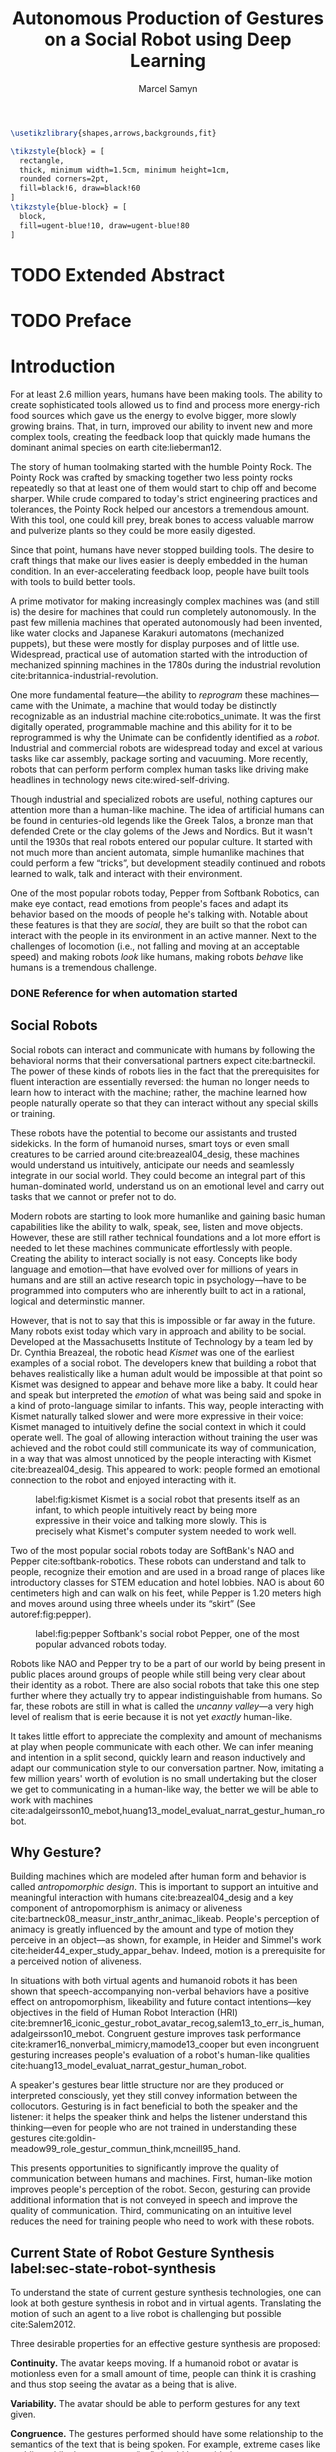 # -*- org-confirm-babel-evaluate: nil -*-
#+TITLE: Autonomous Production of Gestures on a Social Robot using Deep Learning
#+AUTHOR: Marcel Samyn
#+COLUMNS: %4TODO(To Do) %40ITEM(Task)  %12EFFORT(Effort){:}
#+OPTIONS: tasks:nil ':t
#+LATEX_CLASS: report-noparts
#+LATEX_HEADER_EXTRA: \input{ugent.tex}

#+BEGIN_SRC emacs-lisp :exports none :session python-env
  ;; If you have the pipenv package, this initalializes the environment so that
  ;; Python packages are all present.
  (pipenv-mode)
#+END_SRC

#+BEGIN_SRC latex
\usetikzlibrary{shapes,arrows,backgrounds,fit}

\tikzstyle{block} = [
  rectangle, 
  thick, minimum width=1.5cm, minimum height=1cm,
  rounded corners=2pt,
  fill=black!6, draw=black!60
]
\tikzstyle{blue-block} = [
  block, 
  fill=ugent-blue!10, draw=ugent-blue!80
]
#+END_SRC

#+NAME: pgf_figure
#+BEGIN_SRC latex :var var_name="" var_caption="" :exports none
  \begin{figure}
    \centering
    \adjustbox{center}{%
      \input{./img/var_name.pgf}%
    }
    \caption{\label{fig:var_name} var_caption}
  \end{figure}
#+END_SRC



* Notes :noexport:

** Kan uitleggen waarom je sterk verschillende trainingsdata gebruikt

** Leg uit in de thesis: in het begin is het belangrijk dat we heel monotone beelden gebruiken

** Voorlopig is het waarschijnlijk best dat je de monologen gebruikt. Vermeld de use-case:monoloog voor een publiek

** Leg uit hoe je nieuwe trainingsdata kan maken

** Erken probleem in de clustering: de gebaren die er uit komen zin /gemiddelden/ (lauwe gebaren)
   Iconische gebaren verdwijnen met deze methode uit het repertoire van de robot.

** Vermeld dat bepaalde heel belangrijke elementen die we willen hebben, worden uitgemiddeld

*** Mogelijkheid: dataset biasen met extra trainignsdata

*** In RNN kan je bijvoorbeeld een veel hardere gradient met voor die specifieke woorden geven (1/0.03)

** Meet de afstanden van de clusters tot de ground truth (niet alleen klassen)
   DEADLINE: <2018-07-02 ma>
   Toon dat die afstand kleiner wordt. Dus twee evaluaties:

   1. Toon dat er geen bug zit in je algoritme, dat ze wel dichter komen bij de trainingsdata
   2. Tonen met mensen

** Vergelijk gelijkaardige zinnen
   maak een 100-tal paren van zinnen die wel/niet op elkaar lijken en vergelijk
   dat met de output van je algoritme.
   
   Bijvoorbeeld: cluster uw zinnen en kijk of daar iets in zit

** Vraag voor mezelf: hoe kan ik meer tussentijds cijfers geven over hoe goed het werkt?

** 2-10 juli is buffer voor het extra werk dat Tony mee geeft

** Data storage
   - src
   - data
     - clusters.json: { class: frames[] }
* Development                                                      :noexport:
** DONE [#A] Maak precieze planning wat je nog moet doen
   CLOSED: [2018-06-21 do 11:51]
** DONE [#A] Stuur planning door
   CLOSED: [2018-06-21 do 18:27] DEADLINE: <2018-06-21 do>
** DONE Create evaluation questionnaire
   CLOSED: [2018-06-26 di 08:18] DEADLINE: <2018-06-27 wo> SCHEDULED: <2018-06-25 ma>--<2018-06-26 di>
   :LOGBOOK:
   CLOCK: [2018-07-03 di 14:34]--[2018-07-03 di 15:06] =>  0:32
   CLOCK: [2018-06-25 ma 15:47]--[2018-06-25 ma 17:53] =>  2:06
   CLOCK: [2018-06-25 ma 09:25]--[2018-06-25 ma 11:57] =>  2:32
   :END:
*** DONE Create a script to generate a TTS audio clip
    CLOSED: [2018-06-26 di 08:18]
    :PROPERTIES:
    :Effort:   3:00
    :END:
*** DONE Create comparison video (x6)
    CLOSED: [2018-06-26 di 08:18]
    :PROPERTIES:
    :Effort:   1:00
    :END:
    :LOGBOOK:
    CLOCK: [2018-06-23 za 13:24]--[2018-06-23 za 15:12] =>  1:48
    :END:
**** DONE Pick a random subtitle
     CLOSED: [2018-06-23 za 15:12]
**** DONE Generate TTS audio
     CLOSED: [2018-06-23 za 15:12]
**** DONE Record video clips
     CLOSED: [2018-06-23 za 15:12]
***** DONE Play back original gesture
      CLOSED: [2018-06-23 za 15:12]
***** DONE Play back NAO's generated gesture
      CLOSED: [2018-06-23 za 15:12]
***** DONE Play back chosen cluster
      CLOSED: [2018-06-23 za 15:12]
**** DONE Merge video clips
     CLOSED: [2018-06-23 za 15:12]
**** DONE Add audio clip to video
     CLOSED: [2018-06-23 za 15:12]
**** DONE Add subtitles to video
     CLOSED: [2018-06-23 za 15:12]
*** DONE Upload videos
    CLOSED: [2018-06-26 di 08:18]
    :PROPERTIES:
    :Effort:   1:00
    :END:
*** DONE Create questions for all videos
    CLOSED: [2018-06-26 di 08:18]
    - Embedded video
    - Score each
    - Which do you prefer?

**** TODO Duplicate previous question
**** TODO Replace video
*** TODO Add question: attention check
** DONE Try out the Java clustering algorithm
   CLOSED: [2018-06-26 di 16:18]
   :LOGBOOK:
   CLOCK: [2018-06-26 di 08:18]--[2018-06-26 di 12:04] =>  3:46
   :END:
** DONE Try other ways of clustering
   CLOSED: [2018-07-07 za 16:22]
   :LOGBOOK:
   CLOCK: [2018-07-03 di 09:08]--[2018-07-03 di 12:15] =>  3:07
   CLOCK: [2018-07-02 ma 19:16]--[2018-07-02 ma 20:30] =>  1:14
   CLOCK: [2018-07-02 ma 17:12]--[2018-07-02 ma 18:14] =>  1:02
   CLOCK: [2018-07-02 ma 16:39]--[2018-07-02 ma 16:45] =>  0:06
   CLOCK: [2018-06-27 wo 08:06]--[2018-06-27 wo 11:24] =>  3:18
   CLOCK: [2018-06-26 di 18:15]--[2018-06-26 di 18:26] =>  0:11
   CLOCK: [2018-06-26 di 16:18]--[2018-06-26 di 17:33] =>  1:15
   :END:
** TODO Send out questionnaire
** TODO Record a video of a live NAO gesturing
** TODO Record video of NAO telling a story
** DONE Improve sequence model
   CLOSED: [2018-07-20 vr 15:04]
   Hmm. Adding droput in the sequence decoder, right after the initial RNN cell,
   increases the max loss by 10x. Even if the dropout is 0. It then produces
   output independent of the subtitle, though. Hmm, maybe I did something wrong
   in the inference loop function.

*** DONE Add a mask dimension to the data
    CLOSED: [2018-07-20 vr 15:04]
*** DONE Stop predicting when mask says so
    CLOSED: [2018-07-20 vr 15:04]
*** DONE Eigen embedding
    CLOSED: [2018-07-20 vr 15:04]
**** DONE Maak een per-woord vocab
     CLOSED: [2018-06-19 di 15:26]
**** DONE embed woorden in vocab
     CLOSED: [2018-06-21 do 08:24]
**** DONE Encode die sequentie
     CLOSED: [2018-06-21 do 08:24]
**** DONE Decode + geef tussen-states mee aan decoder
     CLOSED: [2018-07-20 vr 15:04]

* TODO Extended Abstract
  :PROPERTIES:
  :Effort:   5:00
  :UNNUMBERED: t
  :END:

* TODO Preface
  :PROPERTIES:
  :UNNUMBERED: t
  :Effort:   2:00
  :END:
* Introduction
  :PROPERTIES:
  :Effort:   1:00
  :END:
  :LOGBOOK:
  CLOCK: [2018-07-07 za 16:23]--[2018-07-07 za 17:23] =>  1:00
  :END:

   For at least 2.6 million years, humans have been making tools. The ability to
   create sophisticated tools allowed us to find and process more energy-rich
   food sources which gave us the energy to evolve bigger, more slowly growing
   brains. That, in turn, improved our ability to invent new and more complex
   tools, creating the feedback loop that quickly made humans the dominant
   animal species on earth cite:lieberman12.

   The story of human toolmaking started with the humble Pointy Rock. The Pointy
   Rock was crafted by smacking together two less pointy rocks repeatedly so
   that at least one of them would start to chip off and become sharper. While
   crude compared to today's strict engineering practices and tolerances, the
   Pointy Rock helped our ancestors a tremendous amount. With this tool, one
   could kill prey, break bones to access valuable marrow and pulverize plants
   so they could be more easily digested.

   Since that point, humans have never stopped building tools. The desire to
   craft things that make our lives easier is deeply embedded in the human
   condition. In an ever-accelerating feedback loop, people have built tools
   with tools to build better tools.

   A prime motivator for making increasingly complex machines was (and still is)
   the desire for machines that could run completely autonomously. In the past
   few millenia machines that operated autonomously had been invented, like
   water clocks and Japanese Karakuri automatons (mechanized puppets), but these
   were mostly for display purposes and of little use. Widespread, practical use
   of automation started with the introduction of mechanized spinning machines
   in the 1780s during the industrial revolution
   cite:britannica-industrial-revolution.

   One more fundamental feature---the ability to /reprogram/ these
   machines---came with the Unimate, a machine that would today be distinctly
   recognizable as an industrial machine cite:robotics_unimate. It was the first
   digitally operated, programmable machine and this ability for it to be
   reprogrammed is why the Unimate can be confidently identified as a /robot/.
   Industrial and commercial robots are widespread today and excel at various
   tasks like car assembly, package sorting and vacuuming. More recently, robots
   that can perform perform complex human tasks like driving make headlines in
   technology news cite:wired-self-driving.

   Though industrial and specialized robots are useful, nothing captures our
   attention more than a human-like machine. The idea of artificial humans can
   be found in centuries-old legends like the Greek Talos, a bronze man that
   defended Crete or the clay golems of the Jews and Nordics. But it wasn't
   until the 1930s that real robots entered our popular culture. It started with
   not much more than ancient automata, simple humanlike machines that could
   perform a few "tricks", but development steadily continued and robots learned
   to walk, talk and interact with their environment.

   One of the most popular robots today, Pepper from Softbank Robotics, can make
   eye contact, read emotions from people's faces and adapt its behavior based
   on the moods of people he's talking with. Notable about these features is
   that they are /social/, they are built so that the robot can interact with
   the people in its environment in an active manner. Next to the challenges of
   locomotion (i.e., not falling and moving at an acceptable speed) and making
   robots /look/ like humans, making robots /behave/ like humans is a tremendous
   challenge.

*** DONE Reference for when automation started
    CLOSED: [2018-06-09 za 08:35]

** Social Robots

   Social robots can interact and communicate with humans by following the
   behavioral norms that their conversational partners expect cite:bartneckil.
   The power of these kinds of robots lies in the fact that the prerequisites
   for fluent interaction are essentially reversed: the human no longer needs to
   learn how to interact with the machine; rather, the machine learned how
   people naturally operate so that they can interact without any special skills
   or training.

   These robots have the potential to become our assistants and trusted
   sidekicks. In the form of humanoid nurses, smart toys or even small creatures
   to be carried around cite:breazeal04_desig, these machines would understand
   us intuitively, anticipate our needs and seamlessly integrate in our social
   world. They could become an integral part of this human-dominated world,
   understand us on an emotional level and carry out tasks that we cannot or
   prefer not to do.

   Modern robots are starting to look more humanlike and gaining basic human
   capabilities like the ability to walk, speak, see, listen and move objects.
   However, these are still rather technical foundations and a lot more effort
   is needed to let these machines communicate effortlessly with people.
   Creating the ability to interact socially is not easy. Concepts like body
   language and emotion---that have evolved over for millions of years in humans
   and are still an active research topic in psychology---have to be programmed
   into computers who are inherently built to act in a rational, logical and
   determinstic manner.

   However, that is not to say that this is impossible or far away in the
   future. Many robots exist today which vary in approach and ability to be
   social. Developed at the Massachusetts Institute of Technology by a team led
   by Dr. Cynthia Breazeal, the robotic head /Kismet/ was one of the earliest
   examples of a social robot. The developers knew that building a robot that
   behaves realistically like a human adult would be impossible at that point so
   Kismet was designed to appear and behave more like a baby. It could hear and
   speak but interpreted the /emotion/ of what was being said and spoke in a
   kind of proto-language similar to infants. This way, people interacting with
   Kismet naturally talked slower and were more expressive in their voice:
   Kismet managed to intuitively define the social context in which it could
   operate well. The goal of allowing interaction without training the user was
   achieved and the robot could still communicate its way of communication, in a
   way that was almost unnoticed by the people interacting with Kismet
   cite:breazeal04_desig. This appeared to work: people formed an emotional
   connection to the robot and enjoyed interacting with it.
   
   #+CAPTION: label:fig:kismet Kismet is a social robot that presents itself as an infant, to which people intuitively react by being more expressive in their voice and talking more slowly. This is precisely what Kismet's computer system needed to work well.
   #+ATTR_LATEX: :width 0.323\textwidth :float wrap :placement {R}[2cm]{0.5\textwidth}
   [[file:./img/kismet.jpg]]

   Two of the most popular social robots today are SoftBank's NAO and Pepper
   cite:softbank-robotics. These robots can understand and talk to people,
   recognize their emotion and are used in a broad range of places like
   introductory classes for STEM education and hotel lobbies. NAO is about 60
   centimeters high and can walk on his feet, while Pepper is 1.20 meters high
   and moves around using three wheels under its "skirt" (See autoref:fig:pepper).
   
   #+CAPTION: label:fig:pepper Softbank's social robot Pepper, one of the most popular advanced robots today.
   #+NAME: fig:pepper
   #+ATTR_LATEX: :width 0.323\textwidth :float wrap :placement {L}[2cm]{0.4\textwidth}
   [[file:./img/pepper.jpg]]

   Robots like NAO and Pepper try to be a part of our world by being present in
   public places around groups of people while still being very clear about
   their identity as a robot. There are also social robots that take this one
   step further where they actually try to appear indistinguishable from
   humans. So far, these robots are still in what is called the /uncanny
   valley/---a very high level of realism that is eerie because it is not yet
   /exactly/ human-like.

   It takes little effort to appreciate the complexity and amount of mechanisms
   at play when people communicate with each other. We can infer meaning and
   intention in a split second, quickly learn and reason inductively and adapt
   our communication style to our conversation partner. Now, imitating a few
   million years' worth of evolution is no small undertaking but the closer we
   get to communicating in a human-like way, the better we will be able to work
   with machines cite:adalgeirsson10_mebot,huang13_model_evaluat_narrat_gestur_human_robot.

** Why Gesture?

   Building machines which are modeled after human form and behavior is called
   /antropomorphic design/. This is important to support an intuitive and
   meaningful interaction with humans cite:breazeal04_desig and a key component
   of antropomorphism is animacy or aliveness
   cite:bartneck08_measur_instr_anthr_animac_likeab. People's perception of
   animacy is greatly influenced by the amount and type of motion they perceive
   in an object---as shown, for example, in Heider and Simmel's work
   cite:heider44_exper_study_appar_behav. Indeed, motion is a prerequisite for a
   perceived notion of aliveness.

   In situations with both virtual agents and humanoid robots it has been shown
   that speech-accompanying non-verbal behaviors have a positive effect on
   antropomorphism, likeability and future contact intentions---key objectives
   in the field of Human Robot Interaction (HRI)
   cite:bremner16_iconic_gestur_robot_avatar_recog,salem13_to_err_is_human,adalgeirsson10_mebot.
   Congruent gesture improves task performance
   cite:kramer16_nonverbal_mimicry,mamode13_cooper but even incongruent
   gesturing increases people's evaluation of a robot's human-like qualities
   cite:huang13_model_evaluat_narrat_gestur_human_robot.

   A speaker's gestures bear little structure nor are they produced or
   interpreted consciously, yet they still convey information between the
   collocutors. Gesturing is in fact beneficial to both the speaker and the
   listener: it helps the speaker think and helps the listener understand this
   thinking---even for people who are not trained in understanding these
   gestures cite:goldin-meadow99_role_gestur_commun_think,mcneill95_hand.

   This presents opportunities to significantly improve the quality of
   communication between humans and machines. First, human-like motion improves
   people's perception of the robot. Secon, gesturing can provide additional
   information that is not conveyed in speech and improve the quality of
   communication. Third, communicating on an intuitive level reduces the need
   for training people who need to work with these robots.

** Current State of Robot Gesture Synthesis label:sec-state-robot-synthesis

   To understand the state of current gesture synthesis technologies, one can
   look at both gesture synthesis in robot and in virtual agents. Translating
   the motion of such an agent to a live robot is challenging but possible
   cite:Salem2012.

   Three desirable properties for an effective gesture synthesis are proposed:

   *Continuity.* The avatar keeps moving. If a humanoid robot or avatar is
   motionless even for a small amount of time, people can think it is crashing
   and thus stop seeing the avatar as a being that is alive.

   *Variability.* The avatar should be able to perform gestures for any text
   given.

   *Congruence.* The gestures performed should have some relationship to the
   semantics of the text that is  being spoken. For example, extreme cases like
   nodding while the avatar says "no" should be avoided.

   In current research and industry, these are popular approaches for gesture
   synthesis:

   /The gestures are pre-recorded or otherwise pre-determined./ This could be by
   manually animating the robot for specific sentences or by annotating text
   files with the gestures which should be performed and when
   cite:neff08_gestur_model_animat_based_probab,Kipp2007,kopp04_synth_multim_utter_conver_agent.
   This can produce natural results but is very labor-intensive and not suited
   to the large amount of interactions a humanoid robot might have. This method
   succeeds at /Continuity/ and /Congruence/ but fails for the /Variability/
   requirement (with a significant cost for animation).

   /Gestures are generated randomly./ They might be chosen from a repertoire of
   movements and then stiched together or be completely random altogether.
   Often, this method introduces noticeable stuttering and might produce
   gestures that are inconsistent with the content of the spoken text, which
   is confusing to the person listening. An improvement for this method is
   adding fixed motions for specific keywords, which introduces the problems
   of pre-recording again. Random gestures allow /Variability/ but have
   difficulty with /Congruence/ and /Continuity/.

   /Gestures are generated from a set of rules cite:ng-thow-hing10_synch./ The
   gesture synthesis system analyzes the content of the text that will be
   pronounced and chooses a category of gesture for each text part. Then,
   category-specific rules are applied (such as matching for a keyword or parts
   of words) with some randomness to generate the final gestures. In principle,
   this system can allow all three desired properties but at a high cost for
   creating the gesture generation rules. To create this kind of system, it is
   necessary to perform social studies that examine how humans gesture and try
   to extract general rules.

   Neither of these solutions are ideal. In a truly social robot, the gesture
   synthesis system should be able to generate these gestures for arbitrary text
   (so that the robot can be reprogrammed) and still look natural---just like
   humans can say things they have never said before and still look alive.

   So how /do/ people gesture? What can we learn from research in psychology
   that could help us build a better system for gesture synthesis?

** How People Gesture

   In his classical work on human gesturing, McNeill argues that gesture and
   speech are created in concert; they are neither used as an addition to
   speech, nor a translation of it, nor are both modalities produced independently
   cite:mcneill95_hand.

   As mentioned previously speech-accompanying gesture is largely unstructured,
   but not completely. Some gestures /are/ interpreted consciously, for example
   when pointing at the location of an object that is being talked about.
   McNeill proposes four categories of gesture cite:cassell_1998,mcneill95_hand:

   - Iconic gestures :: literally depict an object or action that is being
        described. For example, spreading your arms while saying "big" or
        standing on your toes while explaining a ballet move.
   - Metaphoric gestures :: also represent something but not directly, for
        example, making a rolling motion with the hands while saying "the
        meeting went on and on."
   - Deictic gestures :: reference positions in space. For example, pointing at
        the bus stop when directing someone.
   - Beat gestures :: are not closely related to the content of the
                      communication but rather are used to emphasize words or to
                      clarify the structure of a sentence. For example, holding
                      the hands together left from the body in the first part of
                      a sentence, then moving both of them as the speaker
                      transitions to the second part of the sentence.

   Iconic and metaphoric gestures are perhaps the most straightforward of these
   from the point of view of gesture synthesis. In order to produce these, one
   could build a "gesture dictionary" that associates specific words or parts of
   sentences with gestures. To add more variability, some randomness could be
   added in the form of alternative gestures or noise. Note however that these
   types of gestures especially can vary across culture: a "V for victory" with
   the palm facing the gesturer is considered offensive in British culture
   cite:archer97.

   Deictic gestures reveal information that is not present in speech and
   generating these gestures would thus require semantic information along with
   the words that are being spoken. Once that information is present, though,
   generating deictic gestures is straightforward.

   Beat gestures make up the biggest part of all gestures (almost half, followed
   closely by iconic gestures) cite:mcneill95_hand but do not directly
   correspond to the content of the communication, making these difficult to
   generate procedurally. Subsequently, this type of gesture has not been
   focused on much in gesture synthesis research. Yet in order to build a robot
   that would move naturally it seems reasonable to start with the most-occuring
   type of gesture---perhaps this category alone is enough in order to make the
   robot seem alive.

   Imagining the ideal gesture synthesis system in a robot, it could then have
   the following structure: both speech and gesture are generated
   simultaneously, with access to information about the robot's intent and
   contextual information like, possibly, the positions of objects to be pointed
   at or cultural background. It could then use beat gestures as a baseline for
   its movement and combine those with iconic, metaphoric and deictic gestures
   using information from the context to make more precise gestures.

** The Goal: Gesture Synthesis with Deep Learning

    The goal of this project is to build a system that can synthesize gestures
    for any text, in a continuous fashion and related to the content of what is
    being communicated. An approach based on labor-intensive animation, text
    tagging or manual gesture analysis and research is not desired; it should be
    able to handle arbitrary input text and even synthesize motion for words it
    has never encountered.

    The nature of this problem is in some sense very similar to that of other
    problems where intuitive human abilities are to be imitated like speech
    synthesis, bipedal locomotion and image recognition. In all of these tasks,
    machine learning-based approached have proven to be very successful
    cite:hintin-need-ml so adopting a similar approach here seems promising.

    Especially the generation of beat gestures might benefit from a deep
    learning approach---a neural network could learn a general sense of how
    people move, which can be used as a starting point for other methods to add
    their more specific gestures (like deictic ones) to; or it might even be
    able to learn iconic and metaphoric gestures given enough of the right data
    is present.

    autoref:sec:literature-research covers a more detailed analysis of gesyure
    synthesis methods, explores recent advances in machine learning and provides
    background information on the technologies and methods used throughout the
    process. autoref:sec:method explains the process used in this project in
    detail, while autoref:sec:evaluation evaluates the results. Finally,
    autoref:sec:conclusion concludes this thesis and provides opportunities for
    future work.
    
** TODO Checklist
   - [ ] Context: Where does this fit in the state of the art?
   - [ ] Need: Why should it be done?
   - [ ] Task: What was done?
   - [ ] Object: What does the document cover?

* Literature Research label:sec:literature-research

** Gesture Synthesis in Robots
   :PROPERTIES:
   :Effort:   0:30
   :END:
   :LOGBOOK:
   CLOCK: [2018-07-07 za 17:23]--[2018-07-07 za 18:06] =>  0:43
   :END:

   An overview of current gesture synthesis sytems was given in
   autoref:sec-state-robot-synthesis. This section will provide a deeper look at
   how two of these systems work in practice.

   Kismet's range of gestures is limited: it can only move its face actuators
   and move its head with the neck motors. Its movements are organized into
   /skills/, each of which is a finite state machine of positions where a
   transition is a certain /motion primitive/, a unit of gesture. These skills
   and the transitions between them are activated by the robot's other
   behavioral systems and external stimuli as specified in the finite state
   machine cite:breazeal04_desig.
   
   While the task of gesture generation can be applied to any robot, this thesis
   focuses on SoftBank's robots NAO and Pepper because they were easily
   accessible to work with. SoftBank provides developers a Python API and
   software package /Choregraphe/ cite:softbank_tools which includes a visual
   programming environment and robot simulator. This way, the results can be
   tested on a virtual robot quickly. Performing these gestures on a physical
   robot is as simple as changing the connection from the simulator to the real
   robot.

   SoftBank's robots all use the same software framework and API, /NAOqi/
   cite:softbank_naoqi. This framework includes a few modules that regulate
   their autonomous life cite:naoqi_autonomous_life:

   - ALAutonomousBlinking :: makes the robot blink its eyes (flash the LEDs
        around its eyes).
   - ALBackgroundMovement :: makes the robot make slight movements when it is
        idle and runs a breathing animation.
   - ALBasicAwareness :: makes the robot look at people's faces when it sees
        them, hears them or notices them when they touch it.
   - ALListeningMovement :: makes the robot move slightly when it is listening.
   - ALSpeakingMovement :: controls how the robot moves when it is talking.
        There are two modes for this module: /random/ launches random animations
        and /contextual/ launches specific animations for certain keywords and
        fills in the rest with random animations.

   Note that not all of these run simultaneously. For example, the
   /BackgroundMovement/'s breathing animation does not run when the
   /ListeningMovement/ or /SpeakingMovement/ is active.

   A developer has some control over these movements, like enabling and
   disabling them or changing the mode of speaking movement, but these systems
   are fairly limited in their expressive capability. In public appearances of
   SoftBank robots, their movements are often animated manually and thus do not
   use these autonomous capabilities.

*** DONE Systems in NAO(qi), Kismet
    CLOSED: [2018-06-21 do 08:25]
** Gesture Synthesis in Virtual Agents
   :PROPERTIES:
   :Effort:   0:15
   :END:
   :LOGBOOK:
   CLOCK: [2018-07-10 di 09:51]--[2018-07-10 di 10:15] =>  0:24
   CLOCK: [2018-07-09 ma 17:35]--[2018-07-09 ma 18:11] =>  0:36
   :END:

   One of the most advanced gesture synthesis systems is the Articulated
   Communication Engine (ACE) cite:kopp04_synth_multim_utter_conver_agent. In
   this system, one annotates the text to be spoken with gestures and how they
   should be timed in an XML language called MURML (see
   autoref:fig:ace-murml-example). The ACE system combines the information from
   the text-to-speech engine with the gestures and information given in the
   speech/gesture definition, allowing it to create movements that are
   well-timed with the text being spoken (for example, stretching the arm while
   saying "there"). All the gestures that appear in a specification are combined
   so that the whole looks like a singular movement.
   
   The gestures produced by ACE are continuous and precise. However, they
   require extensive metadata accompanying the speech. When no behavior
   specification is defined, the avatar does not move. This makes the ACE system
   useful when a high level of precision is required, such as for deictic
   gestures, but less for free-form text.

   #+CAPTION: label:fig:ace-murml-example Example of MURML multi-modal specification (adapted from cite:salem10_gener)
   #+NAME: fig:ace-murml-example
   [[file:img/ace-murml-example.png]]

   The BodySpeech system was developed to remove the need to specify which
   gestures have to be chosen. It uses an audio clip of a recorded voice,
   analyzes its intensity in segmented parts of speech, chooses from a set of
   motion-captured gestures the one that most closely aligns with that part of
   speech and then blends between those movements cite:Fernandez:2013.
   
   Interesting reference points for realistic gesture synthesis can be found in
   3D animated movies or video games. Movies are mostly manually animated but
   provide a point of reference---not only in the sense that the people in these
   movies move in a way we recognize as being human, but also in how these
   movements are often purposely not precisely imitated from humans. Animators
   understand some principles of aliveness and manipulate or exaggerate gestures
   to convey emotional content.
   
   Modern video games present many in-game avatars that have to move in a
   realistic manner yet not all move in the same way. This means they face
   similar challenges and try to generate animation instead of extensive motion
   capture by actors. In practice, these avatars have a few keypoints animated
   manually and the animation for the rest of the avatar is generated using
   physics-based engines that take into account the biomechanics of humans
   cite:deepmotion_avatar, or a base animation is created manually or via motion
   capture and some variations are generated automatically
   cite:2013-SCA-diverse.

*** DONE ACE, video game engines
    CLOSED: [2018-06-21 do 08:25]
** Recent Advances in Machine Learning
   :PROPERTIES:
   :Effort:   3:00
   :END:
   :LOGBOOK:
   CLOCK: [2018-07-10 Tue 18:53]--[2018-07-10 Tue 19:07] =>  0:14
   CLOCK: [2018-07-10 di 16:34]--[2018-07-10 Tue 18:24] =>  1:50
   CLOCK: [2018-07-10 di 15:05]--[2018-07-10 di 15:34] =>  0:29
   CLOCK: [2018-07-10 di 11:10]--[2018-07-10 di 12:00] =>  0:50
   CLOCK: [2018-07-10 di 10:26]--[2018-07-10 di 10:54] =>  0:28
   :END:

   Over the past ten years, tremendous progress has been made in the field of
   machine learning. With the invention of effective training algorithms such as
   the backpropagation algorithm and stochastic gradient descent, along with the
   exploitation of GPUs, we now have the capability to process more data orders
   of magnitude more quickly with algorithms that are more effective
   cite:nvidia-ai-computing.
   
   With these improvements in performance the possibilty arrived to train large
   neural networks, machine learning algorithms that automatically learn
   abstract representations of their data, became a possibility. This alleviated
   the need for manual feature engineering, which is time-consuming and requires
   extensive domain knowledge. Many complex problems such as object recognition,
   speech synthesis and machine translation are dominantly being tackled with
   deep neural networks cite:lecun15_deep_learn.

*** Recurrent Neural Networks

    Those last two problems require an extension of "plain" neural networks
    because they must produce a /sequence/ of features (e.g., sound samples or
    words) which can have a variable length.

    In order to be able to read or produce a sequence, the cells in the neural
    network need some kind of memory. The simplest way to do this is to give
    cells two inputs and outputs: the default input/output and a state vector.
    The cell then computes:

    1. The state, based on the input and the previous state
    2. The current output, based on the state

    Both these computations are, as in other neural networks, linear
    combinations with some learned weights. This computation is repeated for
    each element in the sequence with the same weights. A network composed of
    these kind of cells is called a Recurrent Neural Network (RNN), who can be
    represented as very deep neural networks where each time step (an iteration
    where the cell computation is performed) is a layer in this network and the
    weights are shared across layers. This way, recurrent neural networks are
    similar to deep neural networks.
    
    Simple RNNs have difficulty learning long-term relationships because of a
    problem called the /vanishing gradient problem/ that also occurs in very
    deep neural networks. The LSTM (Long Short-Term Memory) cell solves this
    problem by splitting the state in two parts: one part is the output for
    every step and another part is a more long-term part that is only changed
    linearly with a filtered set of values from the first part cite:colah-lstm.
    The GRU (Gated Recurrent Unit) is a variation on the LSTM structure which
    appears to perform better on smaller datasets
    cite:chung14_empir_evaluat_gated_recur_neural.

    #+begin_src latex :exports results :results output
      \begin{figure}[h]
      \centering

      \begin{tikzpicture}[->, shorten >=1pt, auto, node distance=2.8cm, semithick, font=\headingfont]
      \matrix [row sep=0.8cm, column sep=1.2cm] {
        \node (y_t-2) {}; &
        \node (y_t-1) {$y_{t-1}$}; &
        \node (y_t) {$y_{t}$}; &
        &
        \\
        \node (s_t-2) {$\cdots$}; &
        \node (rnn_t-1) [block] {RNN Cell}; &
        \node (rnn_t) [block] {RNN Cell}; &
        \node (rnn_next) {$\cdots$}; &
        \\
        &
        \node (x_t-1) {$x_{t-1}$}; &
        \node (x_t) {$x_{t}$}; &
        \node (x_t+1) {}; &
        \\
      };

      \path[->]
        (x_t-1) edge[thick] (rnn_t-1)
        (x_t) edge[thick] (rnn_t)

        (rnn_t-1) edge[thick] (y_t-1)
        (rnn_t) edge[thick] (y_t)

        (s_t-2) edge[thick] node[above] {$s_{t-2}$} (rnn_t-1)
        (rnn_t-1) edge[thick] node[above] {$s_{t-1}$} (rnn_t)
        (rnn_t) edge[thick] node[above] {$s_t$} (rnn_next)
        ;
      \end{tikzpicture}
      \caption{\label{fig:rnn}A time slice of a Recurrent Neural Network (RNN). 
        At each time step $t$, the network reads the current input $y_t$ and uses
        the state of the previous time step $s_{t-1}$ to compute the current output
        $y_t$ and current state $s_t$.}
      \end{figure}
    #+end_src

**** DONE Figure: Basic RNN
     CLOSED: [2018-07-10 Tue 17:57]
*** The Encoder-Decoder Architecture
    
    RNNs are good at predicting the next time step or steps in a sequence,
    making them ideal for tasks such as text autocompletion, but they can also
    be used for more complex tasks. 

    An encoder-decoder architecture consists of two recurrent neural networks.
    The first is used to read a source sequence and the state from the final
    time step is then interpreted as a representation of the entire
    sequence---often referred to as the /thought vector/. This thought vector
    then serves as input to a second RNN that again outputs a sequence but of a
    different kind. This architecture is used in sequence-to-sequence problems
    where there is no one-to-one mapping between the steps in the source
    sequence and steps in the destination sequence. In machine translation, for
    example, the number of words in a sentence in different languages can
    differ, as well as the word order.
    
    Encoder-decoder architectures can also be used to solve problems which do
    not transform a sequence to another sequence. For example, in image caption
    generation, the encoder is a convolutional neural network that "interprets"
    and image, while the decoder network is a sequential network that generates
    a sequence of words describing the image.
    
    #+begin_src latex :exports results :results output
      \begin{figure}[h]
      \centering
      \usetikzlibrary{shapes,arrows,backgrounds,fit}

      \begin{tikzpicture}[->, shorten >=1pt, auto, node distance=2cm, semithick, font=\headingfont]
      \tikzstyle{my-circle} = [
        circle, 
        thick, minimum size=1cm,
        fill=ugent-blue!10, draw=ugent-blue!80
      ]

      \node (input) {};
      \node (encoder) [block, right=4cm of input] {ENCODER};
      \draw [dash pattern=on 10pt off 5pt on 16pt off 5pt on 13pt off 5pt on 8pt off 5pt] (input) -- (encoder);

      \node (thought-vector) [my-circle, above of=encoder, text width=1.5cm, align=center] {Thought Vector};
      \draw (encoder) -> (thought-vector);

      \node (decoder) [block, above of=thought-vector] {DECODER};
      \draw (thought-vector) -> (decoder);
      \node (output) [right=4cm of decoder] {};
      \draw [dash pattern=on 2pt off 5pt on 7pt off 5pt on 3pt off 5pt on 4pt off 5pt on 1pt off 5pt on 1pt off 5pt] (decoder) -- (output);

      \end{tikzpicture}
      \caption{\label{fig:encoder-decover}A high-level overview of the encoder-decoder
        architecture that reads a variable-length input sequence and outputs another
        sequence. Often, both the encoder and the decoder networks are recurrent
        neural networks.}
      \end{figure}
    #+end_src
    
*** Text Embedding

    When the input and output of an encoder-decoder network are the same, this
    stucture is called an /autoencoder/. An autoencoder can be trained without
    supervision and learns to create an internal representation (the thought
    vector) which is of much smaller dimensionality than the original data. This
    encoder part can then be re-used as the first step in a supervised problem.
    An autoencoder can be used to compute a more efficient and meaningful
    representation of some input or to compute a fixed-length representation of
    a sequence, when the encoder and decoder networks are recurrent neural
    networks.

    One of the most use applications of this encoder-decoder architecture is in
    /text embedding/, which is the process of creating a vector representation
    for parts of text (characters, parts of words, words or sentences). The
    ~word2vec~ algorithm is a popular implementation that embeds words in a
    vector space, where the positional relationship in this vector space is
    related to the semantic relationship between words. For example, the
    operation $\mathrm{vec}(``king'') - \mathrm{vec}(``man'') +
    \mathrm{vec}(``woman'')$ resulted in the vector which was closest to the
    vector representation of the word "queen"
    cite:mikolov13_effic_estim_word_repres_vector_space.
    
    Since it is reasonable to assume that sentences with a similar semantic
    meaning would result in similar gestures, a text embedding could be used as
    a first step to process the input sentence before generating a gesture. The
    advantage of this step is that existing pre-trained models are available.
    This could increase the effectiveness of the gesture synthesis process,
    especially if only a small dataset can be collected as training data. 

    The TensorFlow team recently announced a new library /TensorFlow Hub/ that
    is now part of the TensorFlow ecosystem, which allows access to pre-trained
    models with a very simple API cite:introducing-tfhub. This library includes
    built-in access to a variety of text embedding modules, including the
    ~word2vec~ algorithm and the /universal sentence encoder/ which processes
    greater-than-word length text cite:tfhub-text.

** The Dataset label:sec-research-dataset
   :PROPERTIES:
   :Effort:   1:00
   :END:

   The dataset is a crucial component of any machine learning project. In this
   case, the model should be trained to predict gestures from a sentence as
   input. This means the dataset should contain these input-output pairs: text
   as input and gestures as output.

   Gestures will be represented as sequences of /poses/, which are single frames
   with the position of a person's joints. This is the format used in motion
   tracking systems and can easily be represented on a virtual avatar.
   
   #+caption: Example of a /pose/, a collection of joint positions. Specifically, this figure describes the format used in the OpenPose keypoint detection library cite:cao16_realt_multi_person_pose_estim.
   [[file:./img/openpose_keypoints.png]]

   A real robot however often requires a different type of input; the NAOqi API
   only provides the ability to directly specify the joint position of its
   wrists and torso cite:naoqi_cartesian_control. In order to manipulate the
   arms more precisely, the robot expects the joint angles instead
   cite:naoqi_joint_control. The simplest way to calculate these joint angles is
   to measure the angles between the joints in their positional representation.
   By using SoftBank's specification of these angles, they can be directly
   measured on a pose in order to move the robot to this position
   cite:naoqi_joint_control.
   
   Next to this difference in data format, it should be noted that these robots
   do not have the range of motion of humans, nor can they move their joints as
   quickly as people. This is a hard constraint on the extent to which human
   gesture can be imitated by a robot. The NAOqi API allows developers to
   specify the desired joint angles at every moment, which the robot will
   fulfill to its best ability.

   In order to avoid issues with the robot's balance, only the pose data of the
   upper body will be used to control the robot. SoftBank's Pepper robot has a
   hip joint which can be controlled without the risk of it toppling over
   (Pepper has a wheeled base), but NAO walks on its feet so controlling the
   legs to move its hips is risky.
   
   There are various datasets available of human motion, such as the Human3.6M
   and CMU Panopticon datasets
   cite:h36m_pami,Joo_2017_TPAMI,PoseletsICCV09,Shahroudy_2016_CVPR. However,
   these were created with the intent of training pose estimation or activity
   recognition techniques, resulting in datasets that are diverse in the kind of
   movements but have no or few samples of people who are talking. These
   datasets do not include subtitles for the text being spoken and lack audio
   tracks.
   
   As the dataset required for this project is not readily available, one will
   need to be created. Below, the elements for an approach to build a dataset
   from freely available videos and existing pose estimation projects are
   outlined.
   
*** Video Collection

    YouTube cite:youtube is one of the most popular websites and contains video
    footage from a wide variety of people in all kinds of environments and
    performing many activities. Videos with English spoken text are
    automatically transcribed which means that the subtitles for many videos are
    available. This means an adequate amount of video footage of people talking
    and gesturing would likely be available.

    To download YouTube videos with their subtitles, ~youtube-dl~ can be used
    which is a command line utility that can download video from a variety of
    sources including YouTube cite:youtube_dl.

    It is unlikely that entire videos will be usable so some pre-processing will
    need to be done on the downloaded videos. In particular, the parts of the
    videos that have suitable footage will need to be selected and the video
    will need to be split up in sentences with the corresponding footage.
    ~ffprobe~ is a command line utility that is part of the ~ffmpeg~ multimedia
    framework and can be used to detect scene changes (for example, when the
    footage cuts to another camera angle) cite:ffprobe. This can be used to aid
    the selection of footage, because pose estimation will be unstable across
    hard cuts and it is usually the case that a scene is either completely
    usable or completely unusable.

*** Pose Estimation

    Pose estimation is the task of processing an image or image sequence and
    extracting information about the pose of the person or people in that image
    (sequence). That is, the position of a person's joints (for example, the
    left knee, right wrist etc.) are estimated on the image.

    Some recent projects have had good results in estimating the (2D) positions
    of joints in images. The Stacked Hourglass
    cite:newell16_stack_hourg_networ_human_pose_estim, OpenPose
    cite:cao16_realt_multi_person_pose_estim and AlphaPose cite:fang16_rmpe
    networks have state-of-the-art results and have their source code freely
    available. All of these systems internally use convolutional neural networks
    to process their input images. The OpenPose and AlphaPose networks can
    detect multiple people in an image and do not have scaling or centering
    constraints, as opposed to the Stacked Hourglass algorithm.

    These networks estimate the two-dimensional position of joints in an image.
    To control a robot, however, the three-dimensional position of these poses
    (or the angles between them) is needed. There are two ways to approach
    three-dimensional pose estimation: either one first estimates the pose in
    2D, then "lifts" this into three dimensions, or one directly estimates the
    3D poses from an image.
    
    #+caption: label:fig:openpose_format Example of 2D pose detections by OpenPose cite:cao16_realt_multi_person_pose_estim.
    [[file:./img/openpose_demo.gif]]

    It is possible to estimate 3D poses straight from monocular images
    cite:mehta16_monoc_human_pose_estim_in,simo-serra13_joint_model_pose_estim_singl_image,
    however, the source code of these projects is not available. For the VNect
    project, an unofficial TensorFlow implementation is available
    cite:vnect_tensorflow but it did not produce results that were as good as
    using the official implementation of the other method: lifting poses from 2D
    to 3D.
    
    The "3d-pose-baseline" project is what the authors consider to be a baseline
    for 2D-to-3D lifting of poses
    cite:martinez17_simpl_yet_effec_basel_human_pose_estim; it is a simple
    neural network but appeared to work well on the initial testing data. The
    code is available on GitHub and written with TensorFlow so it could be
    adapted for use within the rest of this project.

** Time Series Clustering label:sec-research-clustering
   :PROPERTIES:
   :Effort:   0:30
   :END:

   Instead of directly predicting poses, the problem of gesture synthesis can be
   much simplified if we break down movement into a sequence of motion
   primitives. This way, a two-step process appears:

   1. Extract motion primitives from the pose data
   2. Predict motion primitives from parts of text

   To extract these motion primitives from the data, an unsupervised clustering
   algorithm could be used to find clusters of (subsequences of) gestures.
   Clustering, even with a large amount of features, is a well-understood
   problem and even one of the first techniques taught in most introductions to
   machine learning. /Time series/ clustering, however, introduces its own
   challenges cite:zolhavarieh14_review_subseq_time_series_clust. In order to be
   able to identify these motion primitives, the algorithm needs to be able to
   look at small parts of these sequences and find similar-looking subsequences
   in other pose animations. One can compare this to anomaly detection, albeit
   with more labels than thw two of "normal" and "exceptional".

   A first approach might be using a sliding window with some fixed time length
   and finding close matches across the dataset. However, sliding window
   approaches for clustering subsequences seem to be mostly meaningless
   cite:keoghil_clust.

   Previous work has been one on activity clustering of motion capture data
   cite:zhou13_hierar_align_clust_analy_tempor, though here the difference
   between different activities (e.g., walking versus sitting) is much more
   pronounced than different gestures and the authors noted that it did not
   perform well for smaller, more subtle movements.

   To perform clustering on /whole/ time series, there are multiple methods.
   Noting that clustering in its most general form comes down to grouping
   samples so that the samples within a group are close to each other while
   samples between groups are far away from each other, the key element of a
   clustering method is its distance metric
   cite:zolhavarieh14_review_subseq_time_series_clust. The classic Dynamic Time
   Warping (DTW) distance metric can be used to compare time series of different
   lengths and is implemented in the ~dtwclust~ R package cite:r-dtwclust
   which provides this and other clustering metrics. Additionally, this package
   includes a few methods to extract a medioid of these clusters, which can be
   used as the representation for a gesture to be played back on the robot.

** Conclusion

   This chapter provided an overview of the previous work that this thesis uses
   and builds upon. Previous work on gesture synthesis were examined in both
   robots and virtual agents; then a selected set of recent developments in
   machine learning was described, particularly in terms of language processing
   and time-series data processing; in autoref:sec-research-dataset the
   available data was examined and the tools to create a dataset for this
   problem were outlined; finally, in autoref:sec-research-clustering
   time-series clustering algorithms were explored that could simplify this
   problem by discretizing it into a set of motion primitives.

   With these starting points in place, an architecture begins to take shape
   that could complete the desired task. In the next section, these components
   will be combined in a pipeline that performs gesture synthesis.

* A Modern Approach to Gesture Synthesis label:sec:method
  SCHEDULED: <2018-07-02 ma>--<2018-07-15 zo>

  The goal of this project is to synthesize natural gestures on a robot in a
  continuous fashion, that carry some relation to what the robot is saying. This
  will be done by first building a dataset of clips ((subtitle, pose)-pairs)
  by applying pose estimation to YouTube videos, then clustering these poses and
  then building a machine learning model that learns to predict these clusters
  from a given sentence. Finally, the resulting poses will be performed on a
  live robot. An overview of this pipeline is shown in autoref:fig:pipeline.

  #+NAME: fig-pipeline
  #+BEGIN_SRC dot :file ./img/thesis-pipeline.png
    digraph {
      // rankdir = LR;
      splines = true;
      node [shape = box];

      yt [label = "YouTube"]
      p2d [label = "2D Pose Estimation"]
      p3d [label = "2D-to-3D Lifting"]
      ang [label = "Calculating Angles"]
      prim [label = "Clustering"]
      model [label = "Learning Model"]
      pred [label = "Predicted Gestures"]

      yt -> p2d [label="Image Sequence"]
      p2d -> p3d [label="2D Poses"]
      p3d -> ang [label="3D Poses"]
      ang -> prim [label="Angles"]

      prim -> model [label="Clusters"]

      yt -> model [label="Subtitles"]

      model -> pred
    }
  #+END_SRC
  
  # #+ATTR_LATEX: :width 0.323\textwidth :float wrap :placement {R}[2cm]{0.5\textwidth}

  #+CAPTION: label:fig:pipeline Overview of the pipeline that processes the data and generates gestures
  #+ATTR_LATEX: :width 0.323\textwidth
  #+RESULTS: fig-pipeline
  [[file:./img/thesis-pipeline.png]]

** Development Environment
   :PROPERTIES:
   :Effort:   0:30
   :END:

   As this research is designed to be built upon, having easily accessible
   source code and data is important. All the code used in this project is made
   available on the GitHub repository https://github.com/iamarcel/thesis. The
   source for this report is also present.

   To maximize ease of use for the author and future users of this work, Pipenv
   cite:pipenv was used to manage the project's Python dependencies and is used
   for most of the code. Using OpenPose required some more system-level
   dependencies such as the NVIDIA CUDA and CuDNN libraries, so the environment
   for using OpenPose was created as a Docker container.

   Information on how to use the code is available in the source code
   repository.

** Collecting Pose Data

   Below, the process from finding video on YouTube to extracting the gesture
   data in a useful form is detailed. First, the Video Picker application that
   helps with data extraction is introduced. Then the process of extracting the
   3D poses is explained. Finally, these 3D poses will be converted to joint
   angles for further ease of use and complexity reduction.

   Throughout this section, the main unit of data will be called a "clip". A
   clip is the extracted data from the part of a video that corresponds with one
   line in its subtitles and consists of the following fields:

   - An identifier (for tracking its source, preventing duplicates and
     identifying extracted frame images, which are stored separately)
   - Start and end points in the original video
   - The subtitle
   - The 2D poses
   - The 3D poses
   - The joint angles
   - The class to which this movement belongs

   Throughout the following steps, all fields of the clip will be filled in.

*** The Video Picker label:sec:video-picker
    :PROPERTIES:
    :Effort:   1:00
    :END:

    While there is indeed a lot of video material available on YouTube, the
    requirements for the dataset are very specific:

    - The clip should be of a person talking
    - The person should talk English and subtitles should be available
    - The person should be visible in its entirety (as will be explained below,
      this is necessary for further steps in the pipeline)
    - The clip should be a single contiguous shot, i.e. the camera cannot move
      during the shot

    Whole videos that fulfill these needs are scarce but since the data has to
    be cut into clips, videos can be processed to extract only the parts that
    fulfill these requirements. The Video Picker application built assists in
    the process of finding good parts of a video and saving its data.

    When a video with suitable parts is found on YouTube and downloaded using
    ~youtube-dl~ cite:youtube_dl, it is first examined by the scene detection
    algorithm in ~ffprobe~ cite:ffprobe. Usually, a person is similarly framed
    throughout a single shot so Video Picker can run semi-automatically when a
    suitable shot is chosen and save all the clips in a single scene/shot.

    Then, the video is opened in Video Picker. The video picker is a GUI in
    which the user can scrub through the video or navigate by shot. When he has
    found a suitable shot, he can point at the person of interest with the
    mouse cursor and start recording this scene. Since the pose detection
    algorithm can detect multiple people in the scene (audience, for example)
    the user needs to point his cursor closest to the person he is interested
    in. This will be used later to filter out only the person of interest.

    The video picker then starts extracting the clips from the current shot.
    Every clip is saved in a JSON Lines format cite:jsonlines (where every line
    in the file is a JSON-formatted object; this is much faster than reading and
    parsing an entire JSON object at once) and the image frames are extracted
    and saved with ~ffmpeg~ cite:ffmpeg automatically by the application.

    The user can also explicitly pick a single clip or stop extracting when the
    shot has changed but the scene detection algorithm had not detected that
    change. This happens, for example, when there is a smooth transition between
    shots.

    Below the surface, the video picker is a Python application using the GTK+
    cite:gtk and GStreamer cite:gstreamer frameworks for building the GUI and
    playing back the video respectively.
    
    Due to the relatively strict conditions for usable videos (mainly the fact
    that the person speaking should be fully visible), most of the videos used
    in this project are of people who are presenting on a stage, e.g.,
    presenters of TED talks. This will necessarily result in a set of gestures
    that might not completely correspond to the gestures one performs in a
    dialogue with another person. On the other hand, this limited "gesture
    vocabulary" will make it easier to train a machine learning model and the
    resulting gestures will likely still look natural. It would likely be
    possible to train this pipeline on a different set of specialized gestures,
    such as gestures of someone telling fairy tales, which the model could then
    learn to imitate.
    
    #+caption: label:fig:video-picker Screenshot of the Video Picker application. This allows the user to select usable clips from videos and extracts their frames and subtitles for further processing.
    #+attr_latex: :width 1.2\textwidth,center
    [[file:./img/video-picker-screenshot.png]]

**** DONE Figure: screenshot
     CLOSED: [2018-07-20 vr 09:32]
*** Detecting 2D Poses with OpenPose
    :PROPERTIES:
    :Effort:   0:30
    :END:

    Once the video clips are collected, the next step is to perform 2D pose
    estimation on the extracted image frames and saving those results to the
    clips. The authors of OpenPose included a sample application that, once
    compiled, can read a directory of images and write the poses in each image
    to a JSON file. This "demo" program is run on the output directory of the
    video picker application and afterwards, the pose data from OpenPose is
    added to the database of clips. When adding the results from OpenPose to the
    clips, the location of interest that the user specified when extracting the
    clip in the video picker is used to select the desired person if multiple
    people were detected.

    The OpenPose output format is a list wherein the $x$ position, $y$ position
    and confidence score of each joint is specified, in the order of the pose
    model OpenPose used cite:openpose_output. This list is specified for each
    person detected in the image. If, in a clip, one or more joint positions
    have a very small confidence, that clip is not used further to avoid errant
    results later on in the process. autoref:fig:openpose_format shows the order
    of keypoints in this list.

    Note that there is no stability in the detected people, i.e., people can
    disappear or appear over time and the order in which they are specified can
    change throughout frames. This is why the user must specify the center of
    the target person while selecting video clips in the video picker.
    
    autoref:fig:sanity_check_openpose shows an example result from this step of
    the pipeline. This "sanity check" was performed on a subset of the captured
    clips in order to verify whether the data was sent to and processed by
    OpenPose correctly.
    
    #+BEGIN_SRC latex :exports results
      \begin{figure}[htbp]
        \centering
        \adjustbox{max width=1.2\linewidth,center}{\input{./img/sanity-check-openpose.pgf}}
        \caption{\label{fig:sanity_check_openpose} "Sanity check" for OpenPose 2D detections, showing a source video frame and the extracted pose information.}
      \end{figure}
    #+END_SRC

**** DONE Figure: sanity check - example of OpenPose detection
     CLOSED: [2018-07-20 vr 10:35]

*** Lifting Poses to 3D
    :PROPERTIES:
    :Effort:   2:00
    :END:

    Now that the 2D gestures are extracted, the next step is to lift the poses
    into three-dimensional space. The /3D Pose Baseline/ project had its source
    code and trained model available online so this was used as a starting
    point. Some modifications were made in order to use it in this pipeline.

    The first modification is made because the pose data format that 3D Pose
    Baseline expects is different from the one OpenPose outputs: they use the
    Human3.6M and COCO format respectively. The Human3.6M pose model has its
    joints ordered differently, does not have the eye and ear joints but does
    define hip, top-of-head and spine (at chest height) joints.
    
    Another 2D pose estimation framework, the Stacked Hourglass project
    cite:newell16_stack_hourg_networ_human_pose_estim, uses the same skeleton
    structure as 3D Pose Baseline and also has its source code available (in Lua
    and Torch). When testing this out, however, the results where not nearly as
    good as those from OpenPose. The Stacked Hourglass network can only detect a
    single person and requires precise annotation of the person's center and
    size in an image, which would also make the data collection step more
    difficult.

    While the ideal solution---when using OpenPose's 2D results---for the
    incompatibility between pose formats would be to re-train the 3D Pose
    Baseline model using 2D data from OpenPose, that would require processing
    their entire training set with OpenPose and then training it, which would
    take too much time. Instead, a rough direct conversion was made. Before
    passing the 2D detections as input to 3D Pose Baseline, their points were
    reordered and the following points were added:
    
    - Hip :: Center of left hip and left hip
    - Head (top of head) :: Half the distance between the Neck/Nose and the
         Thorax joints above the Neck/Nose.
    - Spine (chest height) :: Half the distance between Thorax and Hip below
         the Thorax.

    The second modification is necessary to use this 3D Pose Baseline for making
    predictions. While the authors' code allowed running the training and
    validation steps, there was no code present to run the inference step, i.e.,
    predicting 3D poses for new 2D detections. Additionally, the 2D predictions
    were smoothed before feeding them into this model, since OpenPose processes
    videos frame-by-frame resulting in motion that was not always smooth.
    
    After these two changes the 3D Pose Baseline code is usable but does not yet
    produce results that were of adequate quality. Sometimes poses are
    completely incorrect or deformed throughout a clip. Three issues were found
    rooted in the data.

    First, a missing point in the 2D detection has large effects on the results
    in 3D. When only joints in the upper body are detected by OpenPose, the
    lifted 3D pose is useless. Second, since the data is captured from multiple
    people, their size and body shape differs. Finally, the people in the 3D
    space are oriented in different directions.
    
    These effects would result in the model learning useless features like the
    body shape or orientation of the people. Thus, before using the data in a
    machine learning model, it has to be cleaned and normalized first.
    
    #+BEGIN_SRC latex :exports results
      \begin{figure}[htbp]
        \centering
        \adjustbox{max width=1.2\linewidth,center}{\input{./img/sanity-check-3d.pgf}}
        \caption{\label{fig:sanity_check_3d} Sanity check for the 2D to 3D pose conversion.}
      \end{figure}
    #+END_SRC
    
    #+BEGIN_SRC latex :exports results
      \begin{figure}[htbp]
        \centering
        \adjustbox{max width=1.2\linewidth,center}{\input{./img/sanity-check-pipeline.pgf}}
        \caption{\label{fig:sanity_check_pipeline} Sanity check for the entire pipeline.
           the image frame used as source, the middle shows the results from the OpenPose 2D
           pose estimation and the right shows the results from lifting that 2D pose into 3D
           and performing a slight rotation. Above the figure is the corresponding subtitle for
           this clip.}
      \end{figure}
    #+END_SRC

**** DONE Figure: sanity check - 3D skeletons
     CLOSED: [2018-07-20 vr 14:00]

**** DONE Figure: sanity check - video > 2D detection > 3D skeleton (+ subtitle)
     CLOSED: [2018-07-20 vr 14:37]
     
**** TODO Figure: difference in skeleton structures

*** Cleaning and Normalizing the Data

    The 3D poses are processed in two steps:
    
    1. *Cleaning* throws away corrupt poses and attempts to correct small
       errors.
    2. *Normalizing* formats the poses so they are independent of body shape and
       orientation.

    *Cleaning.*
    Three classes of errors occurred in the results from 3D Pose Baseline:

    - Point error: in a single or a few frames, one or more joints were not
      detected in 2D and have erroneous positions in the 3D output.
    - Clip error: not enough points were detected in 2D, resulting in an
      unusable 3D skeleton.
    - Leaning: a person appears to be leaning forward while it should not.

    Each clip is processed on a frame-by-frame basis and the distance of each
    joint with that joint in the previous frame is examined. When this distance
    exceeds a threshold (here 30% of a person's height), the position of that
    joint is replaced with the position from the previous frame. When more than
    4 joints have to be corrected this way, the clip is considered low quality
    and not used anymore.

    Then, the leaning issue is corrected for by setting an allowed range for
    the angle that the spine makes with the upward axis. If this angle is
    exceeded, all the points of the upper body are rotated so that they lie
    within this range.

    *Normalizing.*
    At this point, a pose is represented by the Cartesian coordinates of each
    joint in three-dimensional space. Even when every skeleton is centered
    around the hip, the height is set to unity and all skeletons are oriented
    in the same direction (by rotating the body so that the hip is aligned with
    the perpendicular axis), there are still two problems: people's body type
    differs significantly and the space containing all possible poses (i.e.,
    the entire 3D Cartesian space for every joint) is too large.

    Since the end goal is to play back gestures on a NAO robot, the choice was
    made to convert the data format to one that is directly compatible with the
    NAOqi SDK that is used to control this robot. Controlling the pose of a NAO
    robot is done by setting the angles of its actuators, so these angles could
    be measured from the position representation of the 3D poses.
    autoref:fig:nao-angles shows the definition of these angles and
    autoref:tab:pose-to-angle shows the details of how they can be calculated from
    the Cartesian coordinates. The joints mentioned in autoref:tab:pose-to-angle
    are interpreted as vectors, which autoref:fig:pose-angles visualizes.

    Note that when axes are specified, this is in the reference coordinate
    system of the poses returned from 3D Pose Baseline, not the coordinate
    system used in the NAOqi software.

    #+NAME: tab:pose-to-angle
    #+CAPTION: label:tab:pose-to-angle Details of joint position to angle conversion
    | Angle name     | Method                                                         |
    |----------------+----------------------------------------------------------------|
    | HipRoll        | Angle around $-z$ axis, from chest (upwards) to $-y$ axis      |
    | HipPitch       | Angle around $x$ axis, from chest to $-y$ axis                 |
    | RShoulderPitch | Angle around $x$ axis, from right upper arm to chest $- \pi/2$ |
    | RShoulderRoll  | Angle of right upper arm with $yz$ plane $+ \pi/10$            |
    | RElbowRoll     | Angle between right upper arm and right elbow                  |
    | LShoulderPitch | Angle around $x$ axis, from left upper arm to chest $- \pi/2$  |
    | LShoulderRoll  | Angle of left upper arm with $yz$ plane $- \pi/10$             |
    | LElbowRoll     | Angle between left upper arm and left elbow (negative)         |
    | HeadPitch      | Angle around $x$ axis, from nose to head $- \pi/4$             |
    | HeadYaw        | Angle around $-y$ axis, from $-z$ axis to nose                 |

    Note that these are only the angles for the upper body. The other joints and
    angles are ignored because they are not used here to generate gestures.
    
    #+BEGIN_SRC latex
      \begin{figure}
        \begin{tabular}{ >{\centering\arraybackslash} m{70mm} >{\centering\arraybackslash} m{70mm} }
          \includegraphics[width=65mm]{./img/nao-angles-arm-l.png} & \includegraphics[width=65mm]{./img/nao-angles-arm-r.png} \\
          (a) Left arm angles & (b) Right arm angles \\[18pt]
          \includegraphics[width=65mm]{./img/nao-angles-head.png} & \includegraphics[width=40mm]{./img/nao-axes.png} \\
          (c) Head angles & (d) Reference frame
        \end{tabular}
        \caption{\label{fig:nao-angles} Angle definitions and reference frame for
          Cartesian coordinates of the NAO robot. The 3D pose data is converted from
          Cartesian coordinates into a representation based on these angles.}
      \end{figure}
    #+END_SRC
    
    #+BEGIN_SRC latex :exports results
      \begin{figure}[htbp]
        \centering
        \adjustbox{max width=1.2\linewidth,center}{\includegraphics{./img/pose-vectors.png}}
        \caption{\label{fig:pose-angles} Visualization of the vector interpretation of
          body joints. Joints on the back side are shaded for clarity. The reference
          coordinate frame for the 3D Pose Baseline poses is also shown (not to
          scale); the $x$, $y$ and $z$ axes are colored in red, green and blue
          respectively.}
      \end{figure}
    #+END_SRC

**** TODO Figure: leaning
     :PROPERTIES:
     :Effort:   0:30
     :END:
**** DONE Figure: NAO skeleton and angles
     CLOSED: [2018-07-20 vr 15:19]
     :PROPERTIES:
     :Effort:   0:30
     :END:
**** DONE Figure: Vectors used in pose, for directions
     CLOSED: [2018-07-20 vr 17:09]
     :PROPERTIES:
     :Effort:   1:00
     :END:
**** DONE Figure: Difference in axes
     CLOSED: [2018-07-20 vr 17:15]
     :PROPERTIES:
     :Effort:   0:15
     :END:
** Finding Motion Primitives
   
   Even if pose data is stored as a limited set of angles, the output space is
   continuous and quite large. This makes it difficult to train a machine
   learning model with only a small amount of data. Would it be possible to
   vastly reduce the model complexity by turning it into a classification
   problem? How would the results compare?

   Gesture synthesis can be interpreted as a classification problem if the space
   of possible movements is reduced to a sequence of predefined /motion
   primitives/. Instead of producing a continuous sequence of angles, the model
   could classify a sentence under a motion primitive and then concatenate these
   motion primitives into a coherent, continuous whole. This approach poses two
   more questions:

   - Can we make this look continuous? Continuity was one of the main
     objectives but given the discrete nature of a sequence of motion
     primitives, this appears not to be trivial.
   - Is it possible to extract a set of these motion primitives from our
     dataset? I.e., can we cluster our dataset into motion patterns?

   The first question might have a straightforward answer as the NAOqi software
   has a built-in animation module that can interpolate between points. It is,
   however, difficult to evaluate beforehand if this results in (qualitatively)
   natural motion. The second question needs deeper investigation and
   experimentation.
   
*** Time Series Clustering
    :LOGBOOK:
    CLOCK: [2018-07-21 za 08:48]--[2018-07-21 za 09:01] =>  0:13
    :END:

    These motion primitives can be extracted from the captured gestures by
    performing unsupervised clustering on the dataset. The range of algorithms
    available is determined by the properties of this dataset:

    - It is a collection in which samples are time series
    - The samples have varying lengths
    - The samples are multi-dimensional (one dimension for each joint)
    - The desired clusters are subsequences of these samples

    Suitable algorithms to perform unsupervised, multi-dimensional clustering on
    subsets across multiple samples, with an implementation readily available,
    were not found by the author so the implementation in this project clusters
    across /whole/ samples instead of subsequences.

    As mentioned in autoref:sec-research-clustering, the ~dtwclust~ R package
    allows experimenting with different distance metrics. Those that support
    sequences of varying lengths are described below.

    *Dynamic Time Warping (DTW) distance.* To calculate the DTW distance between
    two sequences $a_i, i \in \{1,\ldots,n\}$ and $b_j, j \in \{1,\ldots,m\}$,
    the following steps are taken:

    1. Calculate the pairwise Euclidian distance between every pair of points
       $(a_i, b_j)$ and store it in a matrix $M_{i,j} = d(a_i, b_j)$, where $d:
       \mathbb{R}^k \times \mathbb{R}^k \rightarrow \mathbb{R}$ is the
       \(k\)-dimensional Euclidean distance function.
    2. Find the shortest path from $M_{0,0}$ to $M_{n,m}$, where the total weight
       of the path is the sum of the elements on this path. Every step in this
       path can only increase one of or both of the matrix' indices by one.

    This shortest path, in terms of \((i, j)\)-pairs, is called the /alignment/
    and the sum of the elements of this path is the DTW distance
    cite:sarda2017comparing.
    
    *Truangular Global Alignment Kernel (GAK) distance.* GAK methods interpret
    the distance measurement in a kernel space, similar to the process often
    used in Support Vector Machines. With a GAK, it is relatively simple to add
    a penalty to certain paths. In particular, the Triangular GAK with parameter
    $T$ weights elements of the alignment by their distance to the matrix
    diagonal and discards elements further than $T$ from the diagonal. This
    greatly reduces the computation complexity---with some loss of precision, of
    course. Still, the triangular GAK seems to perform well
    cite:Cuturi:2011:FGA:3104482.3104599,sarda2017comparing.
    
    The second element of a clustering algorithm is the method of defining a
    /prototype/ or centroid of a cluster. In this case, the Partition Around
    Medioids (PAM) method is used, which always uses an element of the data as
    centroid.
    
**** DONE Explain metrics in dtwclust
     CLOSED: [2018-07-20 vr 19:32]
     :PROPERTIES:
     :Effort:   0:30
     :END:

**** TODO Figure: Euclidian distance vs. DTW distance
     :PROPERTIES:
     :Effort:   0:30
     :END:

    The standard Euclidian distance compares distance on a point-by-point basis.
    For time series, however, this metric falls short because it cannot account
    for variations in the /length/ of recurring patterns that should be
    discovered. The Dynamic Time Warping (DTW) metric solves this issue by
    skipping or repeating points in time so that the distance between two time
    series is minimized.

*** Results
    :PROPERTIES:
    :Effort:   2:00
    :END:
    :LOGBOOK:
    CLOCK: [2018-07-23 ma 14:43]--[2018-07-23 ma 14:54] =>  0:11
    CLOCK: [2018-07-23 ma 07:56]--[2018-07-23 ma 11:54] =>  3:58
    CLOCK: [2018-07-21 za 09:01]--[2018-07-21 za 10:26] =>  1:25
    :END:

    The results described here were obtained using the GAK distance metric, PAM
    centroid method and a partition in eight clusters.
    autoref:fig:clustering-results-histogram shows the distribution of clusters
    across the dataset. Two of the clusters are very small, two are very big and
    the other four have a size roughly 1/8th of the dataset.
    
    #+call: pgf_figure(var_name="clustering-results-histogram", var_caption="Distribution of gesture clusters across the dataset.")
    
    #+call: pgf_figure(var_name="cluster-centers", var_caption="A single frame from each of the clustered gestures' centroids.")
    
    #+BEGIN_SRC latex :exports results :results output
      \begin{figure}[!tbp]
        \adjustbox{max width=0.95\paperwidth,center}{%
        \begin{tabular}{m{35mm} m{35mm} m{35mm} m{35mm} m{35mm} m{35mm} }

          \multicolumn{2}{p{70mm}}{\input{./img/cluster-1-samples.pgf}} &
          \multicolumn{2}{p{70mm}}{\input{./img/cluster-2-samples.pgf}} &
          \multicolumn{2}{p{70mm}}{\input{./img/cluster-3-samples.pgf}} \\
          \multicolumn{2}{c}{(a) Cluster 1} &
          \multicolumn{2}{c}{(b) Cluster 2} &
          \multicolumn{2}{c}{(c) Cluster 3} \\

          \multicolumn{2}{p{70mm}}{\input{./img/cluster-4-samples.pgf}} &
          \multicolumn{2}{p{70mm}}{\input{./img/cluster-5-samples.pgf}} &
          \multicolumn{2}{p{70mm}}{\input{./img/cluster-6-samples.pgf}} \\
          \multicolumn{2}{c}{(d) Cluster 4} &
          \multicolumn{2}{c}{(e) Cluster 5} &
          \multicolumn{2}{c}{(f) Cluster 6} \\

          \multicolumn{3}{p{105mm}}{\adjustbox{center}{\input{./img/cluster-7-samples.pgf}}} &
          \multicolumn{3}{p{105mm}}{\adjustbox{center}{\input{./img/cluster-8-samples.pgf}}} \\
          \multicolumn{3}{c}{(g) Cluster 7} &
          \multicolumn{3}{c}{(h) Cluster 8}

        \end{tabular}}
        \caption{\label{fig:cluster-samples} Frames from four samples for each cluster.}
      \end{figure}

    #+END_SRC
    
    autoref:fig:cluster-centers shows a frame for the centroid of each of the
    clusters and autoref:fig:cluster-samples shows, for each of the eight
    clusters, a frame from four random samples in that cluster. While it is
    difficult to evaluate based on single frames, looking at the animated
    version of autoref:fig:cluster-samples reveals that thhe results from
    clustering are good in some cases and not that good in others. For example,
    one of the poses in cluster 3 (where the person's right upper arm is
    extended to the right and their lower arm is pointing downwards) would make
    more sense if it would belong to cluster 5, where two instances of similar
    gestures are present. The samples within cluster 4 and cluster 6 are all
    very similar but they could perhaps even be combined into a single cluster.
    
    The author suspects that much better results can be achieved with a larger
    dataset or if an algorithm could be implemented that can extract clusters
    from subsequences of the gestures, which would be real motion primitives.
    For now, these results will be used for the rest of the project since
    building the entire flow that collects and processes data and generates
    gestures from that is deemed more important. As explained in
    autoref:sec:video-picker, collecting more data is time-consuming but
    straightforward.

**** DONE Figure: examples of extracted clusters
     CLOSED: [2018-07-23 ma 14:51]
** Predicting Poses
   
   Now the dataset is annotated with gesture classes, it is possible to build a
   machine learning model that can predict these. This section explains the
   network structure for this model and for the alternative approach, which
   predicts gestures directly instead of the classes.
   
   In all cases, the network can be seen as having an encoder-decoder
   architecture. This section will explain two different encoders and two
   decoders.

   The encoder is responsible for reading the input text and interpreting that
   sequence into a thought vector. In one case, the encoder uses a RNN and a
   vocabulary based on the input data while in the other case, the encoder uses
   a pretrained sequence encoder.

   The decoder then generates the desired output based on the results from the
   encoder. In one case, the decoder will return a set of probabilities for
   output classes while in the other case, the decoder will return a sequence of
   poses, i.e., a gesture.

*** TODO Figure: graph of the model(s)
    :PROPERTIES:
    :Effort:   0:30
    :END:
    :LOGBOOK:
    CLOCK: [2018-07-22 zo 10:50]--[2018-07-22 zo 11:21] =>  0:31
    :END:

    #+BEGIN_SRC latex :exports results :results output
      \begin{figure}
        \centering
        \begin{tikzpicture}[semithick, font=\headingfont]
          \matrix [row sep=0.8cm, column sep=1.2cm] {
            \node 
          }
        \end{tikzpicture}
        \caption{\label{fig:classification-network} Structure of the classification
          network}
      \end{figure}
    #+END_SRC
*** The Encoder Network
    :PROPERTIES:
    :Effort:   1:00
    :END:
    :LOGBOOK:
    CLOCK: [2018-07-22 zo 11:42]--[2018-07-22 zo 12:54] =>  1:12
    :END:

    The encoder network interprets the input sentence and returns an internal
    representation to be used by the decoder network. Note that the input of
    this network is a string, a variable-length sequence of characters, so the
    encoder must be able to able to process sequential data. If a plain neural
    network would be used (where sequences are padded up until the maximum
    length of an input sequence in the dataset), it would suffer from the
    following problems:

    - The size of the network and subsequently its complexity is dependent upon
      the maximum length. This means, for example, that the network needs to be
      rebuilt if longer sequences are desired.
    - Exactly the same amount of processing needs to happen whether the input is
      short or long.
    - The network cannot learn to exploit structure in parts of the input, e.g.,
      the words "this big" appearing at the beginning or at the end result in
      completely different computations while they should probably result in the
      same gesture, just at a different point in time.

    *RNN-based encoder.* The RNN-based encoder processes the input text in four
    steps:

    1. Split the sentence into text objects.
    2. Use a vocabulary file to encode them with one-hot encoding [fn:one-hot].
    3. Create an /embedding/ of these text objects, representing them as a
       (dense) vector in a lower-dimensional feature space.
    4. Read this sequence of embeddings with an RNN and return the thought
       vector.

    The first design choice in the encoder is the definition of a /text object/.
    This is the unit of text to which the sentence will be reduced. Common
    examples are words and n-grams ($n$ characters). Larger text objects need
    more space to represent them since each unique instance needs its own
    interpretation, but they can more readily be used to model time
    dependencies. Smaller text objects like single characters only need a small
    vocabulary (in this case, all the letters of the alphabet) but a more
    complex network structure is needed to capture time dependencies. In this
    case, words were chosen as text object because of their interpretability and
    popularity.

    # there are bigger things in there. yesyes. you see. when its bigger it
    # needs more space hé. So yes. The first design choice from above is clearly
    # very good. (ahja, dazietiedereen). dus okay then. if we take a closer look
    # we'll see some interesting things there. euh ja. uhu.

[fn:one-hot] A one-hot encoding represents a word as an \(n\)-dimensional
    vector, where $n$ is the number of words in the vocabulary. A word is
    represented by the vector that is 1 at the index of that word in the
    vocabulary and 0 everywhere else.


    When splitting the sentence, the text is pre-processed by removing
    capitalization and special characters. The same transformation is used to
    create the vocabulary file, which contains the 512 words that appear most in
    the dataset.

    The embedding step is a simple linear layer that is trained along with the
    rest of the network. It can be expected that, after training, the embedded
    representations of words with similar gestures would be close to each other.
    
    The final step is a single-layer RNN with Gated Recurrent Unit (GRU) cells,
    which perform better than plain RNN cells on longer sequences and are less
    complex to train cite:chung14_empir_evaluat_gated_recur_neural. 
    
    *Pretrained encoder.* The pretrained encoder uses Google's Universal
    Sentence Encoder cite:cer18_univer_senten_encod available in pretrained form
    with TensorFlow Hub cite:tfhub. This module reads the entire sentence at
    once and returns a 512-dimensional vector.

    # A /recurrent/ neural network, however, is able to handle this kind of data.
    # This kind of network introduces a "time" dimension that can vary across
    # inputs.

    # In practice, though, there is a caveat. Training data is not processed
    # sample-per-sample, rather minibatches of samples are created and all elements
    # in the minibatch pass through the network at once. This improves training
    # speed cite:TODO but re-introduces some of the problems mentioned above. While
    # inputs of different length do not have an impact on the /result/ of the
    # network, batching inputs of different lengths can slow down the training
    # process.
    
    Recurrent neural networks have difficulty with long-term dependencies (LSTM
    networks fare somewhat better) because of the large amount of operations in
    between the input data and the corresponding output: the data from one time
    step is passed through all the data from later time steps and combined into
    the intermediate state, which needs to be "unrolled" again.
    
    An attentional network is one in which weights act as "keys" to select
    specific time steps of the input, implemented as a weight vector that is
    multiplied element-wise with the inputs. This weight vector is a variable
    that is optimized.
    
*** The Decoder Network
    
    Now that hidden representation of the subtitle has been created, this can
    again be decoded in a class or sequence of poses.

    *Classification decoder.* The simplest decoder returns a probability for
    each of the classes by adding the following layers to the hidden
    representation:

    1. A dropout layer for regularization
    2. An intermediate fully-connected layer with ReLU activation
    3. A fully-connected layer with ReLU activation, representing the classes'
       logits

    The loss function is the softmax cross entropy with the labels in a one-hot
    encoding.
    
    *Sequence decoder.* The other decoder directly generates gestures, as a
    sequence of poses. 

    Since the length (in terms of time) of the output cannot be determined
    beforehand, the network needs to learn this as well. To achieve this, an
    extra dimension was added to the gesture data containing the percentage of
    time left until the end of the sequence. For example, when a gesture is 50
    frames long, the value of the vector in the 11th timestep for this
    dimension is $1 - (1/50) \cdot 10 = 0.8$.

*** Classification-based vs. RNN
    :PROPERTIES:
    :Effort:   2:00
    :END:
*** Hyperparameters
    :PROPERTIES:
    :Effort:   2:00
    :END:

**** TODO Figure: effect of hyperparameters

** Play Back on Robot
   :PROPERTIES:
   :Effort:   2:00
   :END:
   
   Now that gestures have been generated, a real robot has to perform them. The
   robot chosen here was the NAO robot developed by SoftBank Robotics because of
   its popularity and straightforward Python API (NAOqi cite:TODO). To control
   the robot's gestures, there are two options:

   - The /cartesian control/ allows the user to specify positions in 3D space.
     Then, the robot will move to that position itself. Note, however, that it
     is only possible to specify the locations of the end effectors, i.e., the
     hands.
   - The /position control/ is a more low-level interface that allows the user
     to specify the angles of the robot's actuators. The robot itself still
     takes care of preventing self-collisions and balancing.

   In this case, the position control is used because there are more degrees of
   freedom and thus more expressiveness. In practice, once the correct angles
   are determined, this is relatively straighforward: one connects to the robot
   (or a simulated robot running on the local machine---the only difference is
   the IP address and port number) and then sends the requested position to the
   robot at the right time.

   Though these angles might contain positions that are not reachable by the
   robot or move too quickly, the NAO will move in a best-effort way. The
   commands to specify position are asynchronous so they can be sent
   frame-by-frame while the robot will try to keep up as best as he can.
   
   During most of the project, the results were tested on a virtual robot.
   SoftBank provides the /Choregraphe/ application cite:TODO which provides a
   visual programming interface and hosts a virtual robot with a 3D view.

*** TODO Figure: screenshot of Choregraphe
   
*** TODO Figure: photo of NAO
* Evaluation label:sec:evaluation
  SCHEDULED: <2018-06-28 do>--<2018-06-29 vr>
  
  
  While the metrics and many "sanity checks" used up until now give some
  confidence that the gesture generated look natural, that conclusion is clearly
  subjective and should be verified with a proper test. This section covers the
  setup and results for a Turing-like test that was performed to validate the
  results produced.
  
** Experiment setup
   :PROPERTIES:
   :Effort:   2:00
   :END:
   
*** TODO Figure: screenshot of survey
    
** Results
   :PROPERTIES:
   :Effort:   2:00
   :END:
   
*** TODO Figure: graph of results
* Conclusions and Future Work label:sec:conclusion
  :PROPERTIES:
  :Effort:   2:00
  :END:

** TODO Checklist
   - [ ] Findings: What are the main results?
   - [ ] Take-home message: What should the reader remember?
   - [ ] Future work: what is the outlook?

* References
bibliographystyle:unsrt
bibliography:/home/marcel/org/bibliography/references.bib
